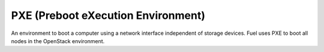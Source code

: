 
.. _pxe-term:

PXE (Preboot eXecution Environment)
-----------------------------------
An environment to boot a computer using a network interface
independent of storage devices.
Fuel uses PXE to boot all nodes in the OpenStack environment.
